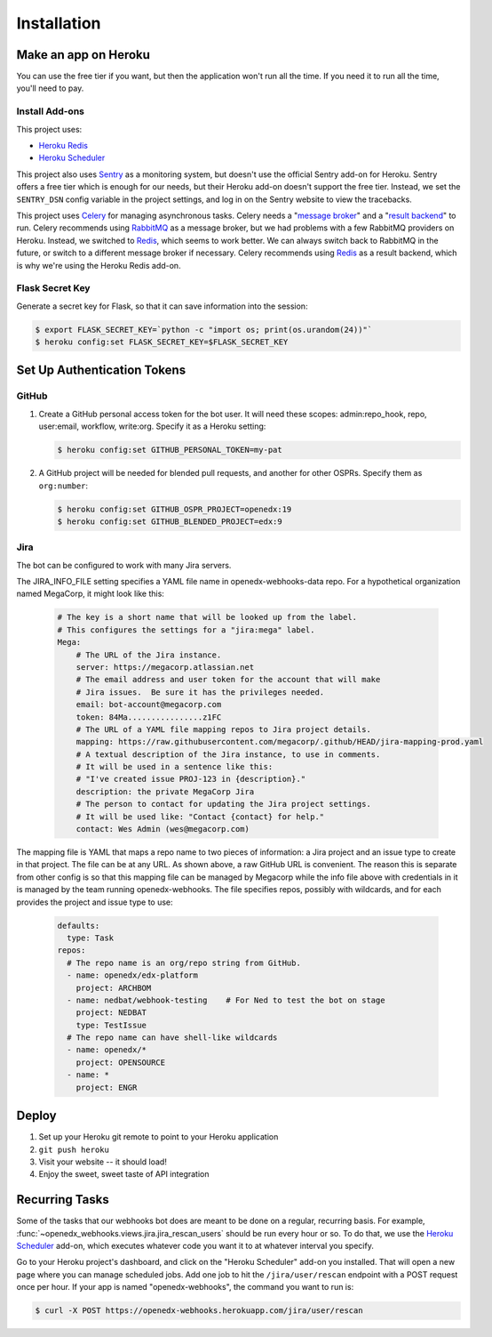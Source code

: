 Installation
============

Make an app on Heroku
---------------------
You can use the free tier if you want, but then the application won't run
all the time. If you need it to run all the time, you'll need to pay.

Install Add-ons
~~~~~~~~~~~~~~~

This project uses:

* `Heroku Redis <https://elements.heroku.com/addons/heroku-redis>`_
* `Heroku Scheduler <https://elements.heroku.com/addons/scheduler>`_

This project also uses `Sentry <https://getsentry.com>`_ as a monitoring system,
but doesn't use the official Sentry add-on for Heroku. Sentry offers a free
tier which is enough for our needs, but their Heroku add-on doesn't support
the free tier. Instead, we set the ``SENTRY_DSN`` config variable in the project
settings, and log in on the Sentry website to view the tracebacks.

This project uses `Celery`_ for managing asynchronous tasks.
Celery needs a "`message broker`_" and a "`result backend`_" to run.
Celery recommends using `RabbitMQ`_ as a message broker, but we had problems
with a few RabbitMQ providers on Heroku. Instead, we switched to `Redis`_,
which seems to work better. We can always switch back to RabbitMQ in the future,
or switch to a different message broker if necessary. Celery recommends using
`Redis`_ as a result backend, which is why we're using the Heroku Redis add-on.

.. _Celery: http://www.celeryproject.org/
.. _message broker: http://docs.celeryproject.org/en/latest/getting-started/first-steps-with-celery.html#choosing-a-broker
.. _result backend: http://docs.celeryproject.org/en/latest/userguide/tasks.html#task-result-backends
.. _RabbitMQ: https://www.rabbitmq.com/
.. _Redis: http://redis.io/

Flask Secret Key
~~~~~~~~~~~~~~~~

Generate a secret key for Flask, so that it can save information into the session:

.. code-block:: bash

  $ export FLASK_SECRET_KEY=`python -c "import os; print(os.urandom(24))"`
  $ heroku config:set FLASK_SECRET_KEY=$FLASK_SECRET_KEY


Set Up Authentication Tokens
----------------------------

GitHub
~~~~~~

#. Create a GitHub personal access token for the bot user.  It will need these
   scopes: admin:repo_hook, repo, user:email, workflow, write:org.  Specify it
   as a Heroku setting:

   .. code-block:: bash

       $ heroku config:set GITHUB_PERSONAL_TOKEN=my-pat

#. A GitHub project will be needed for blended pull requests, and another for
   other OSPRs.  Specify them as ``org:number``:

   .. code-block:: bash

      $ heroku config:set GITHUB_OSPR_PROJECT=openedx:19
      $ heroku config:set GITHUB_BLENDED_PROJECT=edx:9


Jira
~~~~

The bot can be configured to work with many Jira servers.

The JIRA_INFO_FILE setting specifies a YAML file name in openedx-webhooks-data repo.
For a hypothetical organization named MegaCorp, it might look like this:

    .. code-block:: yaml

        # The key is a short name that will be looked up from the label.
        # This configures the settings for a "jira:mega" label.
        Mega:
            # The URL of the Jira instance.
            server: https://megacorp.atlassian.net
            # The email address and user token for the account that will make
            # Jira issues.  Be sure it has the privileges needed.
            email: bot-account@megacorp.com
            token: 84Ma................z1FC
            # The URL of a YAML file mapping repos to Jira project details.
            mapping: https://raw.githubusercontent.com/megacorp/.github/HEAD/jira-mapping-prod.yaml
            # A textual description of the Jira instance, to use in comments.
            # It will be used in a sentence like this:
            # "I've created issue PROJ-123 in {description}."
            description: the private MegaCorp Jira
            # The person to contact for updating the Jira project settings.
            # It will be used like: "Contact {contact} for help."
            contact: Wes Admin (wes@megacorp.com)

The mapping file is YAML that maps a repo name to two pieces of information: a
Jira project and an issue type to create in that project. The file can be at
any URL.  As shown above, a raw GitHub URL is convenient.  The reason this is
separate from other config is so that this mapping file can be managed by Megacorp
while the info file above with credentials in it is managed by the team running
openedx-webhooks. The file specifies repos, possibly with wildcards, and for each
provides the project and issue type to use:

    .. code-block:: yaml

        defaults:
          type: Task
        repos:
          # The repo name is an org/repo string from GitHub.
          - name: openedx/edx-platform
            project: ARCHBOM
          - name: nedbat/webhook-testing    # For Ned to test the bot on stage
            project: NEDBAT
            type: TestIssue
          # The repo name can have shell-like wildcards
          - name: openedx/*
            project: OPENSOURCE
          - name: *
            project: ENGR


Deploy
------

#. Set up your Heroku git remote to point to your Heroku application

#. ``git push heroku``

#. Visit your website -- it should load!

#. Enjoy the sweet, sweet taste of API integration


Recurring Tasks
---------------

Some of the tasks that our webhooks bot does are meant to be done on a regular,
recurring basis. For example, :func:`~openedx_webhooks.views.jira.jira_rescan_users`
should be run every hour or so. To do that, we use the `Heroku Scheduler`_
add-on, which executes whatever code you want it to at whatever interval you
specify.

Go to your Heroku project's dashboard, and click on the "Heroku Scheduler" add-on
you installed. That will open a new page where you can manage scheduled jobs.
Add one job to hit the ``/jira/user/rescan`` endpoint with a POST request
once per hour. If your app is named "openedx-webhooks", the command you want
to run is:

.. code-block:: bash

    $ curl -X POST https://openedx-webhooks.herokuapp.com/jira/user/rescan
